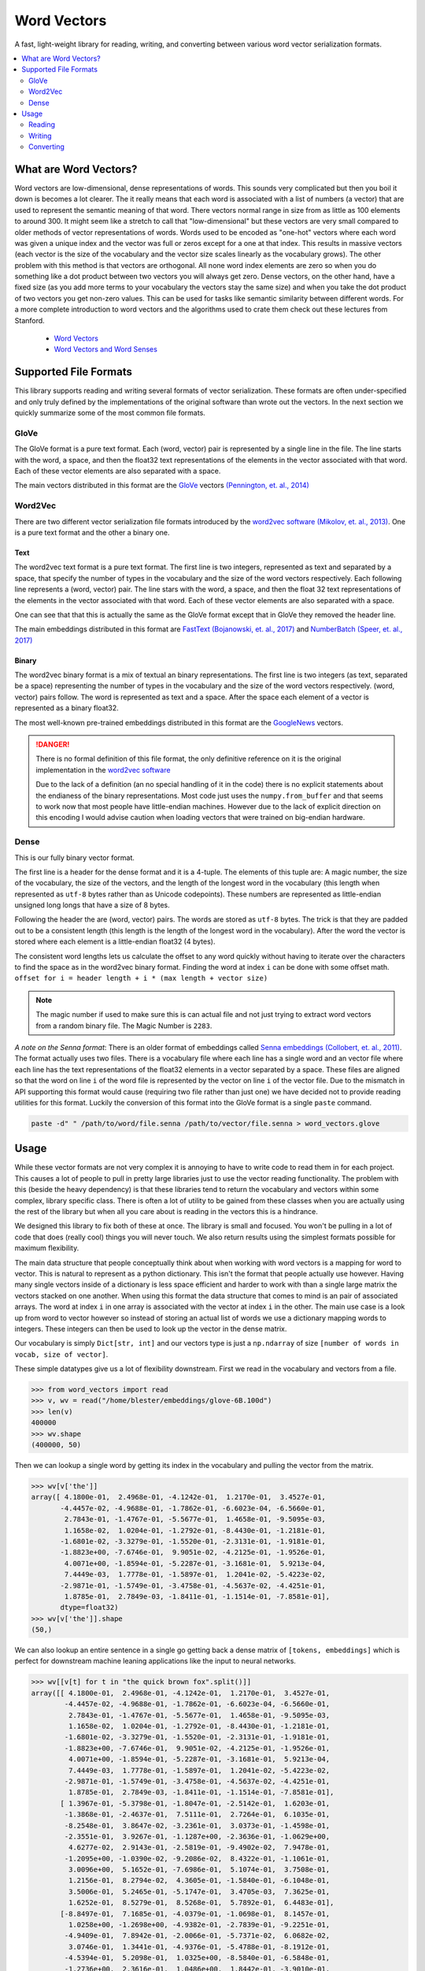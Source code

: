 ------------
Word Vectors
------------


.. image:: https://img.shields.io/pypi/v/word-vectors
    :target: https://pypi.org/project/word-vectors/
    :alt: PyPI Version
.. image:: https://github.com/blester125/word-vectors/workflows/Unit%20Test/badge.svg
    :target: https://github.com/blester125/word-vectors/actions
    :alt: Actions Status
.. image:: https://img.shields.io/badge/code%20style-black-000000.svg
    :target: https://github.com/psf/black
    :alt: Code style: black
.. image:: https://readthedocs.org/projects/word-vectors/badge/?version=latest
    :target: https://word-vectors.readthedocs.io/en/latest/?badge=latest
    :alt: Documentation Status

A fast, light-weight library for reading, writing, and converting between various word vector serialization formats.

.. contents::
   :local:
   :depth: 2

What are Word Vectors?
======================

Word vectors are low-dimensional, dense representations of words. This sounds very complicated but then you boil it down
is becomes a lot clearer. The it really means that each word is associated with a list of numbers (a vector) that are
used to represent the semantic meaning of that word. There vectors normal range in size from as little as 100 elements
to around 300. It might seem like a stretch to call that "low-dimensional" but these vectors are very small compared to
older methods of vector representations of words. Words used to be encoded as "one-hot" vectors where each word was
given a unique index and the vector was full or zeros except for a one at that index. This results in massive vectors
(each vector is the size of the vocabulary and the vector size scales linearly as the vocabulary grows). The other
problem with this method is that vectors are orthogonal. All none word index elements are zero so when you do something
like a dot product between two vectors you will always get zero. Dense vectors, on the other hand, have a fixed size
(as you add more terms to your vocabulary the vectors stay the same size) and when you take the dot product of two
vectors you get non-zero values. This can be used for tasks like semantic similarity between different words. For a more
complete introduction to word vectors and the algorithms used to crate them check out these lectures from
Stanford.

 - `Word Vectors`_
 - `Word Vectors and Word Senses`_

.. _Word Vectors: https://www.youtube.com/watch?v=8rXD5-xhemo
.. _Word Vectors and Word Senses: https://www.youtube.com/watch?v=kEMJRjEdNzM

Supported File Formats
======================

This library supports reading and writing several formats of vector serialization. These formats are often
under-specified and only truly defined by the implementations of the original software than wrote out the vectors. In
the next section we quickly summarize some of the most common file formats.

GloVe
-----

The GloVe format is a pure text format. Each (word, vector) pair is represented
by a single line in the file. The line starts with the word, a space, and then
the float32 text representations of the elements in the vector associated with
that word. Each of these vector elements are also separated with a space.

The main vectors distributed in this format are the `GloVe`_ vectors
`(Pennington, et. al., 2014)`_

.. _GloVe: https://nlp.stanford.edu/projects/glove/
.. _(Pennington, et. al., 2014): https://www.aclweb.org/anthology/D14-1162/

Word2Vec
--------

There are two different vector serialization file formats introduced by the
`word2vec software`_ `(Mikolov, et. al., 2013)`_. One is a pure text format
and the other a binary one.

.. _word2vec software: https://code.google.com/archive/p/word2vec/
.. _(Mikolov, et. al., 2013): https://papers.nips.cc/paper/5021-distributed-representations-of-words-and-phrases-and-their-compositionality

Text
~~~~

The word2vec text format is a pure text format. The first line is two integers, represented as text and separated by a
space, that specify the number of types in the vocabulary and the size of the word vectors respectively. Each following
line represents a (word, vector) pair. The line stars with the word, a space, and then the float 32 text representations
of the elements in the vector associated with that word. Each of these vector elements are also separated with a space.

One can see that that this is actually the same as the GloVe format except that in GloVe they removed the header line.

The main embeddings distributed in this format are `FastText`_ `(Bojanowski, et. al., 2017)`_ and `NumberBatch`_ `(Speer, et. al., 2017)`_

.. _FastText: https://fasttext.cc/
.. _(Bojanowski, et. al., 2017): https://www.aclweb.org/anthology/Q17-1010/
.. _NumberBatch: https://github.com/commonsense/conceptnet-numberbatch
.. _(Speer, et. al., 2017): https://aaai.org/ocs/index.php/AAAI/AAAI17/paper/view/14972


Binary
~~~~~~

The word2vec binary format is a mix of textual an binary representations.
The first line is two integers (as text, separated be a space) representing
the number of types in the vocabulary and the size of the word vectors
respectively. (word, vector) pairs follow. The word is represented as text
and a space. After the space each element of a vector is represented as a
binary float32.

The most well-known pre-trained embeddings distributed in this format are
the `GoogleNews`_ vectors.

.. DANGER::

    There is no formal definition of this file format, the only definitive
    reference on it is the original implementation in the `word2vec software`_

    Due to the lack of a definition (an no special handling of it in the code)
    there is no explicit statements about the endianess of the binary representations.
    Most code just uses the ``numpy.from_buffer`` and that seems to work now that
    most people have little-endian machines. However due to the lack of explicit
    direction on this encoding I would advise caution when loading vectors that
    were trained on big-endian hardware.

.. _word2vec software: https://code.google.com/archive/p/word2vec/
.. _(Mikolov, et. al., 2013): https://papers.nips.cc/paper/5021-distributed-representations-of-words-and-phrases-and-their-compositionality
.. _GoogleNews: https://drive.google.com/file/d/0B7XkCwpI5KDYNlNUTTlSS21pQmM/edit

Dense
-----

This is our fully binary vector format.

The first line is a header for the dense format and it is a
4-tuple. The elements of
this tuple are: A magic number, the size of the vocabulary, the
size of the vectors, and the length of the longest word in the
vocabulary (this length when represented as ``utf-8`` bytes
rather than as Unicode codepoints). These numbers are represented
as little-endian unsigned long longs that have a size of 8 bytes.

Following the header the are (word, vector) pairs. The words are
stored as ``utf-8`` bytes. The trick is that they are padded out to
be a consistent length (this length is the length of the longest
word in the vocabulary). After the word the vector is stored where
each element is a little-endian float32 (4 bytes).

The consistent word lengths lets us calculate the offset to any
word quickly without having to iterate over the characters to
find the space as in the word2vec binary format. Finding the
word at index ``i`` can be done with some offset math.
``offset for i = header length + i * (max length + vector size)``

.. NOTE::

    The magic number if used to make sure this is can actual
    file and not just trying to extract word vectors from a
    random binary file. The Magic Number is ``2283``.

`A note on the Senna format`: There is an older format of embeddings called `Senna embeddings`_ `(Collobert, et. al.,
2011)`_. The format actually uses two files. There is a vocabulary file where each line has a single word and an
vector file where each line has the text representations of the float32 elements in a vector separated by a
space. These files are aligned so that the word on line ``i`` of the word file is represented by the vector on line
``i`` of the vector file. Due to the mismatch in API supporting this format would cause (requiring two file
rather than just one) we have decided not to provide reading utilities for this format. Luckily the conversion of this
format into the GloVe format is a single ``paste`` command.

.. code:: bash

    paste -d" " /path/to/word/file.senna /path/to/vector/file.senna > word_vectors.glove

.. _Senna embeddings: https://ronan.collobert.com/senna/
.. _(Collobert, et. al., 2011): http://ronan.collobert.com/pub/matos/2011_nlp_jmlr.pdf

Usage
=====

While these vector formats are not very complex it is annoying to have to write code to read them in for each
project. This causes a lot of people to pull in pretty large libraries just to use the vector reading functionality.
The problem with this (beside the heavy dependency) is that these libraries tend to return the vocabulary and vectors
within some complex, library specific class. There is often a lot of utility to be gained from these classes when you
are actually using the rest of the library but when all you care about is reading in the vectors this is a hindrance.

We designed this library to fix both of these at once. The library is small and focused. You won't be pulling in a lot
of code that does (really cool) things you will never touch. We also return results using the simplest formats possible
for maximum flexibility.

The main data structure that people conceptually think about when working with word vectors is a mapping for word to
vector. This is natural to represent as a python dictionary. This isn't the format that people actually use
however. Having many single vectors inside of a dictionary is less space efficient and harder to work with than a single
large matrix the vectors stacked on one another. When using this format the data structure that comes to mind is an pair
of associated arrays. The word at index ``i`` in one array is associated with the vector at index ``i`` in the
other. The main use case is a look up from word to vector however so instead of storing an actual list of words we use a
dictionary mapping words to integers. These integers can then be used to look up the vector in the dense matrix.

Our vocabulary is simply ``Dict[str, int]`` and our vectors type is just a ``np.ndarray`` of size
``[number of words in vocab, size of vector]``.

These simple datatypes give us a lot of flexibility downstream. First we read in the vocabulary and vectors from a file.

.. code:: python

    >>> from word_vectors import read
    >>> v, wv = read("/home/blester/embeddings/glove-6B.100d")
    >>> len(v)
    400000
    >>> wv.shape
    (400000, 50)

Then we can lookup a single word by getting its index in the vocabulary and pulling the vector from the matrix.

.. code:: python

    >>> wv[v['the']]
    array([ 4.1800e-01,  2.4968e-01, -4.1242e-01,  1.2170e-01,  3.4527e-01,
           -4.4457e-02, -4.9688e-01, -1.7862e-01, -6.6023e-04, -6.5660e-01,
            2.7843e-01, -1.4767e-01, -5.5677e-01,  1.4658e-01, -9.5095e-03,
            1.1658e-02,  1.0204e-01, -1.2792e-01, -8.4430e-01, -1.2181e-01,
           -1.6801e-02, -3.3279e-01, -1.5520e-01, -2.3131e-01, -1.9181e-01,
           -1.8823e+00, -7.6746e-01,  9.9051e-02, -4.2125e-01, -1.9526e-01,
            4.0071e+00, -1.8594e-01, -5.2287e-01, -3.1681e-01,  5.9213e-04,
            7.4449e-03,  1.7778e-01, -1.5897e-01,  1.2041e-02, -5.4223e-02,
           -2.9871e-01, -1.5749e-01, -3.4758e-01, -4.5637e-02, -4.4251e-01,
            1.8785e-01,  2.7849e-03, -1.8411e-01, -1.1514e-01, -7.8581e-01],
           dtype=float32)
    >>> wv[v['the']].shape
    (50,)

We can also lookup an entire sentence in a single go getting back a dense matrix of ``[tokens, embeddings]`` which is
perfect for downstream machine leaning applications like the input to neural networks.

.. code:: python

    >>> wv[[v[t] for t in "the quick brown fox".split()]]
    array([[ 4.1800e-01,  2.4968e-01, -4.1242e-01,  1.2170e-01,  3.4527e-01,
            -4.4457e-02, -4.9688e-01, -1.7862e-01, -6.6023e-04, -6.5660e-01,
             2.7843e-01, -1.4767e-01, -5.5677e-01,  1.4658e-01, -9.5095e-03,
             1.1658e-02,  1.0204e-01, -1.2792e-01, -8.4430e-01, -1.2181e-01,
            -1.6801e-02, -3.3279e-01, -1.5520e-01, -2.3131e-01, -1.9181e-01,
            -1.8823e+00, -7.6746e-01,  9.9051e-02, -4.2125e-01, -1.9526e-01,
             4.0071e+00, -1.8594e-01, -5.2287e-01, -3.1681e-01,  5.9213e-04,
             7.4449e-03,  1.7778e-01, -1.5897e-01,  1.2041e-02, -5.4223e-02,
            -2.9871e-01, -1.5749e-01, -3.4758e-01, -4.5637e-02, -4.4251e-01,
             1.8785e-01,  2.7849e-03, -1.8411e-01, -1.1514e-01, -7.8581e-01],
           [ 1.3967e-01, -5.3798e-01, -1.8047e-01, -2.5142e-01,  1.6203e-01,
            -1.3868e-01, -2.4637e-01,  7.5111e-01,  2.7264e-01,  6.1035e-01,
            -8.2548e-01,  3.8647e-02, -3.2361e-01,  3.0373e-01, -1.4598e-01,
            -2.3551e-01,  3.9267e-01, -1.1287e+00, -2.3636e-01, -1.0629e+00,
             4.6277e-02,  2.9143e-01, -2.5819e-01, -9.4902e-02,  7.9478e-01,
            -1.2095e+00, -1.0390e-02, -9.2086e-02,  8.4322e-01, -1.1061e-01,
             3.0096e+00,  5.1652e-01, -7.6986e-01,  5.1074e-01,  3.7508e-01,
             1.2156e-01,  8.2794e-02,  4.3605e-01, -1.5840e-01, -6.1048e-01,
             3.5006e-01,  5.2465e-01, -5.1747e-01,  3.4705e-03,  7.3625e-01,
             1.6252e-01,  8.5279e-01,  8.5268e-01,  5.7892e-01,  6.4483e-01],
           [-8.8497e-01,  7.1685e-01, -4.0379e-01, -1.0698e-01,  8.1457e-01,
             1.0258e+00, -1.2698e+00, -4.9382e-01, -2.7839e-01, -9.2251e-01,
            -4.9409e-01,  7.8942e-01, -2.0066e-01, -5.7371e-02,  6.0682e-02,
             3.0746e-01,  1.3441e-01, -4.9376e-01, -5.4788e-01, -8.1912e-01,
            -4.5394e-01,  5.2098e-01,  1.0325e+00, -8.5840e-01, -6.5848e-01,
            -1.2736e+00,  2.3616e-01,  1.0486e+00,  1.8442e-01, -3.9010e-01,
             2.1385e+00, -4.5301e-01, -1.6911e-01, -4.6737e-01,  1.5938e-01,
            -9.5071e-02, -2.6512e-01, -5.6479e-02,  6.3849e-01, -1.0494e+00,
             3.7507e-02,  7.6434e-01, -6.4120e-01, -5.9594e-01,  4.6589e-01,
             3.1494e-01, -3.4072e-01, -5.9167e-01, -3.1057e-01,  7.3274e-01],
           [ 4.4206e-01,  5.9552e-02,  1.5861e-01,  9.2777e-01,  1.8760e-01,
             2.4256e-01, -1.5930e+00, -7.9847e-01, -3.4099e-01, -2.4021e-01,
            -3.2756e-01,  4.3639e-01, -1.1057e-01,  5.0472e-01,  4.3853e-01,
             1.9738e-01, -1.4980e-01, -4.6979e-02, -8.3286e-01,  3.9878e-01,
             6.2174e-02,  2.8803e-01,  7.9134e-01,  3.1798e-01, -2.1933e-01,
            -1.1015e+00, -8.0309e-02,  3.9122e-01,  1.9503e-01, -5.9360e-01,
             1.7921e+00,  3.8260e-01, -3.0509e-01, -5.8686e-01, -7.6935e-01,
            -6.1914e-01, -6.1771e-01, -6.8484e-01, -6.7919e-01, -7.4626e-01,
            -3.6646e-02,  7.8251e-01, -1.0072e+00, -5.9057e-01, -7.8490e-01,
            -3.9113e-01, -4.9727e-01, -4.2830e-01, -1.5204e-01,  1.5064e+00]],
            dtype=float32)
    >>> wv[[v[t] for t in "the quick brown fox".split()]].shape
    (4, 50)

Reading
-------

Reading is most often done with the :py:func:`word_vectors.read.read` function. We can use the
:py:attr:`word_vectors.FileType` argument to specify a specific format to read the file as or we can let the code
infer the format for itself (you can also use one of the format specific readers to read a certain file format. The read
API is very simply just pass in the file name.

.. code:: python

    >>> from word_vectors.read import read
    >>> # Read where the format is determined by sniffing
    ... w, wv = read("/path/to/vector-file")
    >>> from word_vectors import FileType
    >>> # Read using the binary Word2Vec format
    ... v, wv = read("/path/to/vector-file", FileType.W2V)
    >>> from word_vectors.read import read_dense
    >>> # Read dense formatted vectors
    ... v, wv = read_dense("/path/to/dense-vector-file")


Writing
-------

Writing similarly has a main :py:func:`word_vectors.write.write` function that dispatches on the
:py:attr:`word_vectors.FileType` argument and there are format specific writers if you want to use those instead.

.. code:: python

    >>> from word_vectors.read import read
    >>> v, wv = read("/path/to/vectors")
    >>> from word_vectors import FileType
    >>> from word_vectors.write import write
    >>> write("/path/to/vectors.dense", v, wv, FileType.DENSE)
    >>> write("/path/to/vectors.w2v", v, wv, FileType.W2V)
    >>> write_glove("/path/to/vectors.glove", v, wv")

Converting
----------

Conversions also have a general function (:py:func:`word_vectors.convert.convert`) dispatching on
:py:attr:`word_vectors.FileType` and specific functions for converting between certain pairs.

.. code:: python

    >>> from word_vectors import FileType
    >>> from word_vectors.convert import convert
    >>> # Conversion to w2v via sniffing the original file
    ... convert("/path/to/vectors", output="/path/to/vectors.w2v", output_file_type=FileType.W2V)
    >>> # Conversion to w2v with an explicit input type
    ... convert(
    ...     "/path/to/vectors.glove",
    ...     output="/path/to/vectors.w2v",
    ...     output_file_type=FileType.w2v,
    ...     input_file_type=FileType.GLOVE
    ... )
    >>> # Converting between specific formats
    >>> from word_vectors.convert import w2v_text_to_w2v
    ... w2v_text_to_w2v("/path/to/vectors.w2v-text", output="/path/to/vectors.w2v")
